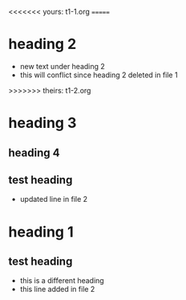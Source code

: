 <<<<<<< yours: t1-1.org
=======
* heading 2
- new text under heading 2
- this will conflict since heading 2
  deleted in file 1
>>>>>>> theirs: t1-2.org
* heading 3
** heading 4
** test heading
:PROPERTIES:
:ID: 100
:END:
- updated line in file 2
* heading 1
** test heading
- this is a different heading
- this line added in file 2
